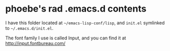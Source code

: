 * phoebe's rad .emacs.d contents

I have this folder located at ~~/emacs-lisp-conf/lisp~, and ~init.el~ symlinked
to ~~/.emacs.d/init.el~.

The font family I use is called Input, and you can find it at
http://input.fontbureau.com/
